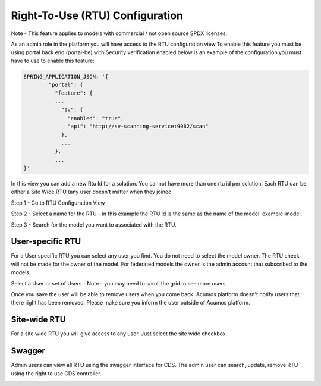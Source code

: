.. ===============LICENSE_START================================================
.. Acumos CC-BY-4.0
.. ============================================================================
.. Copyright (C) 2019 Nordix Foundation
.. ============================================================================
.. This Acumos documentation file is distributed by Nordix Foundation.
.. under the Creative Commons Attribution 4.0 International License
.. (the "License");
.. you may not use this file except in compliance with the License.
.. You may obtain a copy of the License at
..
..      http://creativecommons.org/licenses/by/4.0
..
.. This file is distributed on an "AS IS" BASIS,
.. WITHOUT WARRANTIES OR CONDITIONS OF ANY KIND, either express or implied.
.. See the License for the specific language governing permissions and
.. limitations under the License.
.. ===============LICENSE_END==================================================

Right-To-Use (RTU) Configuration
================================

Note - This feature applies to models with commercial / not open source SPDX licenses.

As an admin role in the platform you will have access to the RTU 
configuration view.To enable this feature you must be using portal
back end (portal-be) with Security verification enabled below
is an example of the configuration you must have to use to enable this feature:

.. code-block:: json

  SPRING_APPLICATION_JSON: '{
          "portal": {
            "feature": {
            ...
              "sv": {
                "enabled": "true",
                "api": "http://sv-scanning-service:9082/scan"
              },
              ...
            },
            ...
  }'

In this view you can add a new Rtu Id for a solution. You cannot have more than one 
rtu id per solution. Each RTU can be either a Site Wide RTU (any user doesn't matter when
they joined. 

Step 1 - Go to RTU Configuration View

.. image:: images/rtu_configuration.png

Step 2 - Select a name for the RTU - in this example the RTU id is the same as the name 
of the model: example-model.

.. image:: images/rtu_configuration_2.png

Step 3 - Search for the model you want to associated with the RTU.

.. image:: images/rtu_configuration_3.png


User-specific RTU
-----------------

For a User specific RTU you can select any user you find.
You do not need to select the model owner. The RTU check will not
be made for the owner of the model. For federated models the owner is 
the admin account that subscribed to the models.

Select a User or set of Users - Note - you may need to scroll the grid to see more users.

.. image:: images/rtu_configuration_4.png

Once you save the user will be able to remove users when you come back. 
Acumos platform doesn't notify users that there right has been removed. 
Please make sure you inform the user outside of Acumos platform.

Site-wide RTU
-------------

For a site wide RTU you will give access to any user. Just select the site wide checkbox.

.. image:: images/rtu_configuration_5.png


Swagger
-------

Admin users can view all RTU using the swagger interface for CDS.
The admin user can search, update, remove RTU using the right to use CDS controller.

.. image:: images/rtu_configuration_6.png
